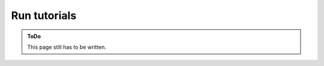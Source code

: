 .. SPDX-FileCopyrightText: 2023 Peter Urban, Ghent University
..
.. SPDX-License-Identifier: MPL-2.0

.. _run_tutorials:

Run tutorials
#############

.. admonition:: ToDo
   :class: admonition-todo

   This page still has to be written.
